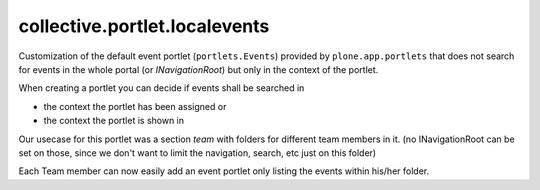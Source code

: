 ==============================
collective.portlet.localevents
==============================

Customization of the default event portlet (``portlets.Events``) provided by ``plone.app.portlets``
that does not search for events in the whole portal (or `INavigationRoot`) but only in
the context of the portlet.

When creating a portlet you can decide if events shall be searched in

* the context the portlet has been assigned or

* the context the portlet is shown in


Our usecase for this portlet was a section `team` with folders for different team members in it.
(no INavigationRoot can be set on those, since we don't want to limit the navigation, search, etc
just on this folder)

Each Team member can now easily add an event portlet only listing the events within his/her folder.

  

